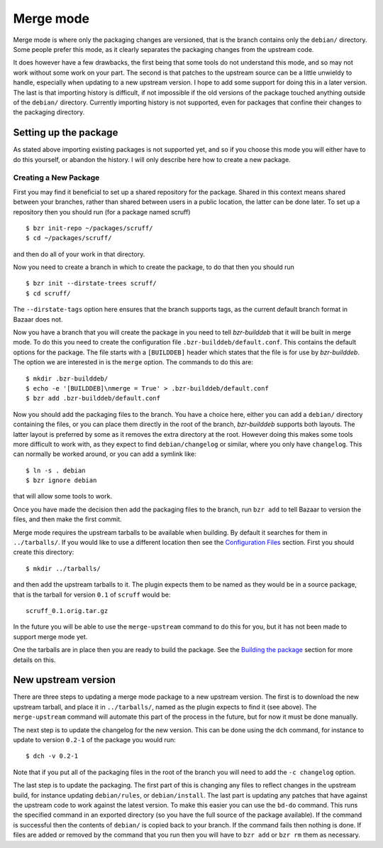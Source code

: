 Merge mode
----------

Merge mode is where only the packaging changes are versioned, that is the
branch contains only the ``debian/`` directory. Some people prefer this
mode, as it clearly separates the packaging changes from the upstream code.

It does however have a few drawbacks, the first being that some tools do not
understand this mode, and so may not work without some work on your part.
The second is that patches to the upstream source can be a little unwieldy
to handle, especially when updating to a new upstream version. I hope to add
some support for doing this in a later version. The last is that importing
history is difficult, if not impossible if the old versions of the package
touched anything outside of the ``debian/`` directory. Currently importing
history is not supported, even for packages that confine their changes to
the packaging directory.

Setting up the package
######################

As stated above importing existing packages is not supported yet, and so if
you choose this mode you will either have to do this yourself, or abandon
the history. I will only describe here how to create a new package.

Creating a New Package
^^^^^^^^^^^^^^^^^^^^^^

First you may find it beneficial to set up a shared repository for the
package. Shared in this context means shared between your branches, rather
than shared between users in a public location, the latter can be done
later. To set up a repository then you should run (for a package named
scruff)

::

  $ bzr init-repo ~/packages/scruff/
  $ cd ~/packages/scruff/

and then do all of your work in that directory.

Now you need to create a branch in which to create the package, to do that
then you should run

::

  $ bzr init --dirstate-trees scruff/
  $ cd scruff/

The ``--dirstate-tags`` option here ensures that the branch supports tags,
as the current default branch format in Bazaar does not.

Now you have a branch that you will create the package in you need to tell
`bzr-builddeb` that it will be built in merge mode. To do this you need to
create the configuration file ``.bzr-builddeb/default.conf``. This contains
the default options for the package. The file starts with a ``[BUILDDEB]``
header which states that the file is for use by `bzr-builddeb`. The option
we are interested in is the ``merge`` option. The commands to do this are::

  $ mkdir .bzr-builddeb/
  $ echo -e '[BUILDDEB]\nmerge = True' > .bzr-builddeb/default.conf
  $ bzr add .bzr-builddeb/default.conf

Now you should add the packaging files to the branch. You have a choice
here, either you can add a ``debian/`` directory containing the files,
or you can place them directly in the root of the branch, `bzr-builddeb`
supports both layouts. The latter layout is preferred by some as it
removes the extra directory at the root. However doing this makes some tools
more difficult to work with, as they expect to find ``debian/changelog`` or
similar, where you only have ``changelog``. This can normally be worked
around, or you can add a symlink like::

  $ ln -s . debian
  $ bzr ignore debian

that will allow some tools to work.

Once you have made the decision then add the packaging files to the branch,
run ``bzr add`` to tell Bazaar to version the files, and then make the first
commit.

Merge mode requires the upstream tarballs to be available when building. By
default it searches for them in ``../tarballs/``. If you would like to use a
different location then see the `Configuration Files`_ section. First you
should create this directory::

  $ mkdir ../tarballs/

and then add the upstream tarballs to it. The plugin expects them to be
named as they would be in a source package, that is the tarball for version
``0.1`` of ``scruff`` would be::

  scruff_0.1.orig.tar.gz

In the future you will be able to use the ``merge-upstream`` command to do
this for you, but it has not been made to support merge mode yet.

.. _Configuration Files: configuration.html

One the tarballs are in place then you are ready to build the package. See
the `Building the package`_ section for more details on this.

.. _Building the package: building.html

New upstream version
####################

There are three steps to updating a merge mode package to a new upstream
version. The first is to download the new upstream tarball, and place it in
``../tarballs/``, named as the plugin expects to find it (see above). The
``merge-upstream`` command will automate this part of the process in the
future, but for now it must be done manually.

The next step is to update the changelog for the new version. This can be
done using the ``dch`` command, for instance to update to version ``0.2-1``
of the package you would run::

  $ dch -v 0.2-1

Note that if you put all of the packaging files in the root of the branch
you will need to add the ``-c changelog`` option.

The last step is to update the packaging. The first part of this is changing
any files to reflect changes in the upstream build, for instance updating
``debian/rules``, or ``debian/install``. The last part is updating any
patches that have against the upstream code to work against the latest
version. To make this easier you can use the ``bd-do`` command. This runs
the specified command in an exported directory (so you have the full source
of the package available). If the command is successful then the contents
of ``debian/`` is copied back to your branch. If the command fails then
nothing is done. If files are added or removed by the command that you run
then you will have to ``bzr add`` or ``bzr rm`` them as necessary.

.. vim: set ft=rst tw=76 :

